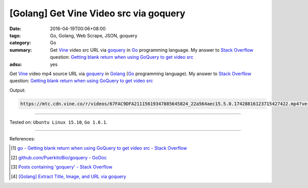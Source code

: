 [Golang] Get Vine Video src via goquery
#######################################

:date: 2016-04-19T00:06+08:00
:tags: Go, Golang, Web Scrape, JSON, goquery
:category: Go
:summary: Get Vine_ video src URL via goquery_ in Go_ programming language.
          My answer to `Stack Overflow`_ question:
          `Getting blank return when using GoQuery to get video src`_
:adsu: yes


Get Vine_ video mp4 source URL via goquery_ in Golang_
(Go_ programming language).
My answer to `Stack Overflow`_ question:
`Getting blank return when using GoQuery to get video src`_

.. show_github_file:: siongui userpages content/code/goquery-vine-video-src/so25517885.go

Output:

.. code-block:: txt

  https://mtc.cdn.vine.co/r/videos/67FAC9DFA21115619347885645824_22a564aec15.5.0.17428816123715427422.mp4?versionId=4zcm5ySoFhqUQBXU7Ehm3YOuOSjFbkg3


----

Tested on: ``Ubuntu Linux 15.10``, ``Go 1.6.1``.

----

References:

.. [1] `go - Getting blank return when using GoQuery to get video src - Stack Overflow <http://stackoverflow.com/questions/25517885/getting-blank-return-when-using-goquery-to-get-video-src>`_

.. [2] `github.com/PuerkitoBio/goquery - GoDoc <https://godoc.org/github.com/PuerkitoBio/goquery>`_

.. [3] `Posts containing 'goquery' - Stack Overflow <http://stackoverflow.com/search?q=goquery>`_

.. [4] `[Golang] Extract Title, Image, and URL via goquery <{filename}../../03/31/go-parse-buy123-webpage-to-rst%en.rst>`_


.. _Go: https://golang.org/
.. _Golang: https://golang.org/
.. _Vine: https://vine.co/
.. _goquery: https://github.com/PuerkitoBio/goquery
.. _Stack Overflow: http://stackoverflow.com/
.. _Getting blank return when using GoQuery to get video src: http://stackoverflow.com/questions/25517885/getting-blank-return-when-using-goquery-to-get-video-src

